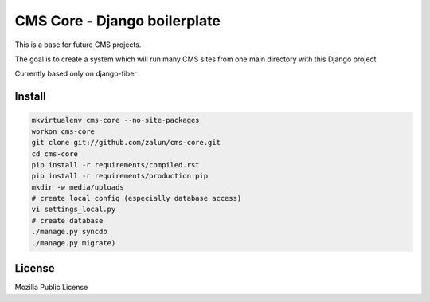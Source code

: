 CMS Core - Django boilerplate
=============================

This is a base for future CMS projects.

The goal is to create a system which will run many CMS sites from one
main directory with this Django project

Currently based only on django-fiber

Install
-------

.. code-block:: python

   mkvirtualenv cms-core --no-site-packages
   workon cms-core
   git clone git://github.com/zalun/cms-core.git
   cd cms-core
   pip install -r requirements/compiled.rst
   pip install -r requirements/production.pip
   mkdir -w media/uploads
   # create local config (especially database access)
   vi settings_local.py
   # create database
   ./manage.py syncdb
   ./manage.py migrate)

License
-------
Mozilla Public License
